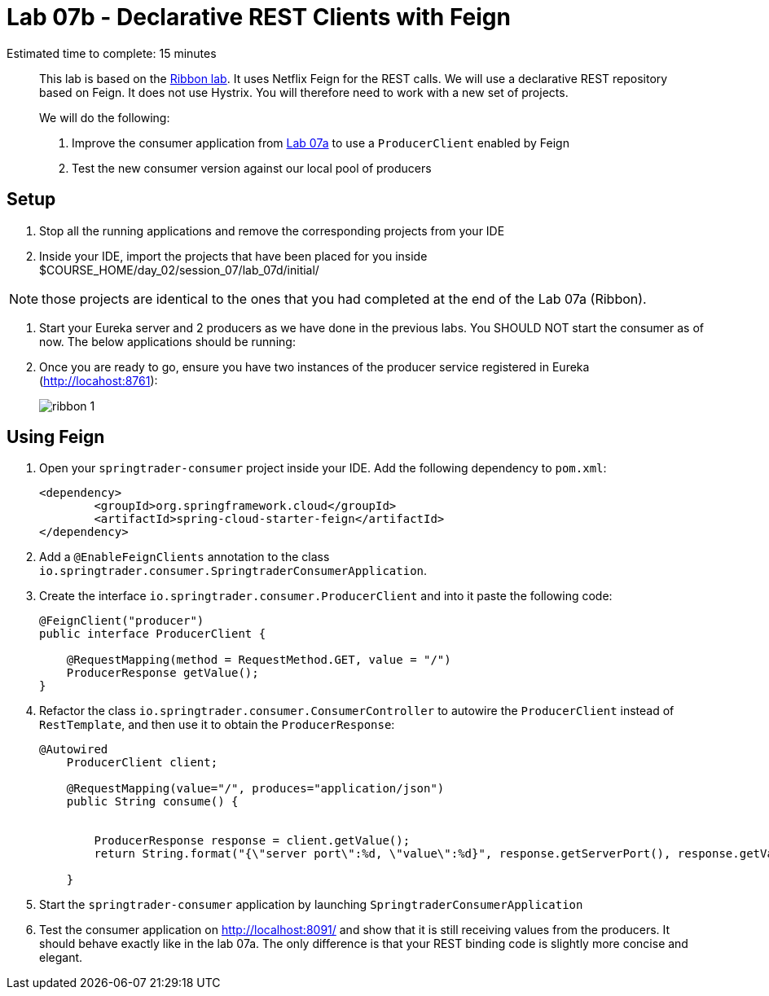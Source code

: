 = Lab 07b - Declarative REST Clients with Feign

Estimated time to complete: 15 minutes
[abstract]
--
This lab is based on the link:../../session_07/lab_07a/lab_07a.adoc[Ribbon lab]. It uses Netflix Feign for the REST calls.
We will use a declarative REST repository based on Feign.
It does not use Hystrix. You will therefore need to work with a new set of projects.


We will do the following:

. Improve the consumer application from link:../../session_07/lab_07a/lab_07a.adoc[Lab 07a] to use a `ProducerClient` enabled by Feign
. Test the new consumer version against our local pool of producers
--


== Setup

. Stop all the running applications and remove the corresponding projects from your IDE

. Inside your IDE, import the projects that have been placed for you inside $COURSE_HOME/day_02/session_07/lab_07d/initial/

NOTE: those projects are identical to the ones that you had completed at the end of the Lab 07a (Ribbon).

. Start your Eureka server and 2 producers as we have done in the previous labs. You SHOULD NOT start the consumer as of now. The below applications should be running:

. Once you are ready to go, ensure you have two instances of the producer service registered in Eureka (http://locahost:8761):
+
image::../../../Common/images/ribbon_1.png[]

== Using Feign

. Open your `springtrader-consumer` project inside your IDE. Add the following dependency to `pom.xml`:
+
[source,xml]
----
<dependency>
	<groupId>org.springframework.cloud</groupId>
	<artifactId>spring-cloud-starter-feign</artifactId>
</dependency>
----

. Add a `@EnableFeignClients` annotation to the class `io.springtrader.consumer.SpringtraderConsumerApplication`.

. Create the interface `io.springtrader.consumer.ProducerClient` and into it paste the following code:
+
[source,java]
----
@FeignClient("producer")
public interface ProducerClient {

    @RequestMapping(method = RequestMethod.GET, value = "/")
    ProducerResponse getValue();
}
----

. Refactor the class `io.springtrader.consumer.ConsumerController` to autowire the `ProducerClient` instead of `RestTemplate`, and then use it to obtain the `ProducerResponse`:
+
[source,java]
----
@Autowired
    ProducerClient client;
    
    @RequestMapping(value="/", produces="application/json")
    public String consume() {

        
        ProducerResponse response = client.getValue();
        return String.format("{\"server port\":%d, \"value\":%d}", response.getServerPort(), response.getValue());

    }
----

. Start the `springtrader-consumer` application by launching `SpringtraderConsumerApplication`

. Test the consumer application on http://localhost:8091/ and show that it is still receiving values from the producers. It should behave exactly like in the  lab 07a. The only difference is that your REST binding code is slightly more concise and elegant.
